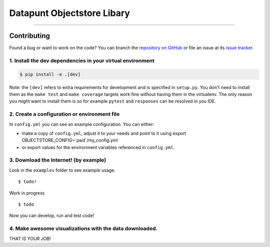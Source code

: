 Datapunt Objectstore Libary
===============================================

.. image:: https://img.shields.io/badge/python-3.6%2C%203.5%2C%203.6-blue.svg
    :target: https://www.python.org/

.. image:: https://img.shields.io/badge/license-MPLv2.0-blue.svg
    :target: https://www.mozilla.org/en-US/MPL/2.0/

---------------------


Contributing
------------

Found a bug or want to work on the code? You can branch the `repository on
GitHub <https://github.com/DatapuntAmsterdam/objectstore>`_ or file an issue at its
`issue tracker <https://github.com/DatapuntAmsterdam/objectstore/issues>`_.


1. Install the dev dependencies in your virtual environment
^^^^^^^^^^^^^^^^^^^^^^^^^^^^^^^^^^^^^^^^^^^^^^^^^^^^^^^^^^^

.. code-block:: bash

    $ pip install -e .[dev]

Note: the ``[dev]`` refers to extra requirements for development and is
specified in ``setup.py``. You don't need to install them as the ``make test``
and ``make coverage`` targets work fine without having them in the virtualenv.
The only reason you might want to install them is so for example ``pytest`` and
``responses`` can be resolved in you IDE.

2. Create a configuration or environment file
^^^^^^^^^^^^^^^^^^^^^^^^^^^^^^^^^^^^^^^^^^^^^

In ``config.yml`` you can see an example configuration. You can either:

- make a copy of ``config.yml``, adjust it to your needs and point to it using
  export OBJECTSTORE_CONFIG=`pwd`/my_config.yml
- or export values for the environment variables referenced in ``config.yml``.

3. Download the Internet! (by example)
^^^^^^^^^^^^^^^^^^^^^^^^^^^^^^^^^^^^^^^^^^^^^^^^^^^^^^^^^^^^^^^^^^

Look in the ``examples`` folder to see example usage.

::

 	$ todo!

Work in progress

::

 	$ todo

Now you can develop, run and test code!

4. Make awesome visualizations with the data downloaded.
^^^^^^^^^^^^^^^^^^^^^^^^^^^^^^^^^^^^^^^^^^^^^^^^^^^^^^^^^^^^^^^^^^

THAT IS YOUR JOB!
